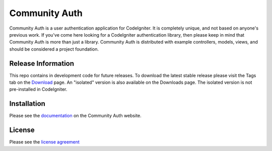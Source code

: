 ##############
Community Auth
##############

Community Auth is a user authentication application for CodeIgniter. It is completely unique, and not based on anyone's previous work. If you've come here looking for a CodeIgniter authentication library, then please keep in mind that Community Auth is more than just a library. Community Auth is distributed with example controllers, models, views, and should be considered a project foundation.

*******************
Release Information
*******************

This repo contains in development code for future releases. To download the
latest stable release please visit the Tags tab on the `Download
<https://bitbucket.org/skunkbad/community-auth-git-version/downloads>`_ page. An "isolated" version is also available on the Downloads page. The isolated version is not pre-installed in CodeIgniter.

************
Installation
************

Please see the `documentation <http://community-auth.com/documentation>`_
on the Community Auth website.

*******
License
*******

Please see the `license
agreement <http://community-auth.com/license>`_
